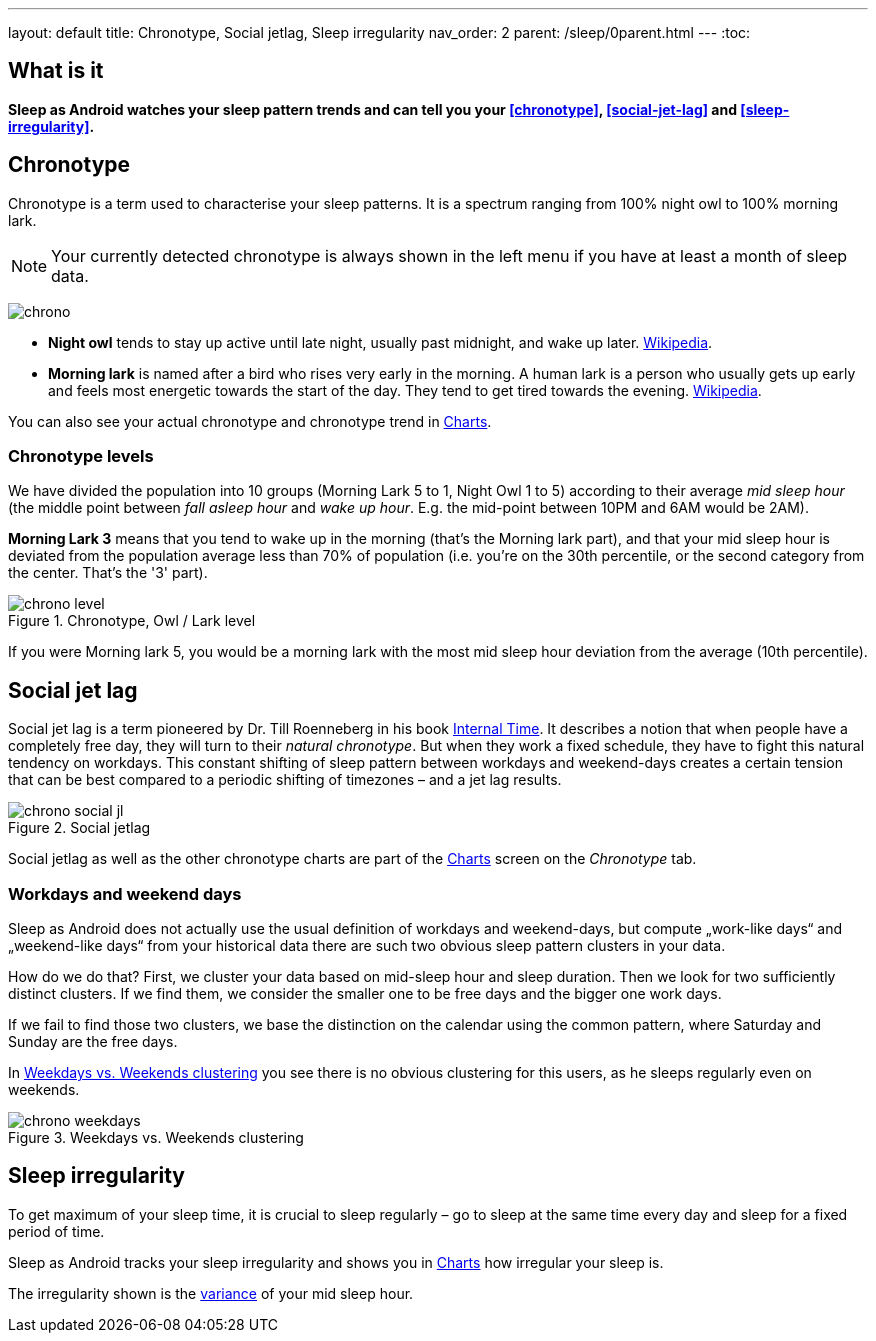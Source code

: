 ---
layout: default
title: Chronotype, Social jetlag, Sleep irregularity
nav_order: 2
parent: /sleep/0parent.html
---
:toc:

== What is it
*Sleep as Android watches your sleep pattern trends and can tell you your <<chronotype>>, <<social-jet-lag>> and <<sleep-irregularity>>.*

== Chronotype
Chronotype is a term used to characterise your sleep patterns. It is a spectrum ranging from 100% night owl to 100% morning lark.

NOTE: Your currently detected chronotype is always shown in the left menu if you have at least a month of sleep data.

[.text-center]
image:chrono.png[]

- *Night owl* tends to stay up active until late night, usually past midnight, and wake up later. https://en.wikipedia.org/wiki/Night_owl_(person)[Wikipedia].
- *Morning lark* is named after a bird who rises very early in the morning. A human lark is a person who usually gets up early and feels most energetic towards the start of the day. They tend to get tired towards the evening. link:https://en.wikipedia.org/wiki/Lark_(person)[Wikipedia].

You can also see your actual chronotype and chronotype trend in <</sleep/charts#chronotype,Charts>>.

=== Chronotype levels
We have divided the population into 10 groups (Morning Lark 5 to 1, Night Owl 1 to 5) according to their average _mid sleep hour_ (the middle point between _fall asleep hour_ and _wake up hour_. E.g. the mid-point between 10PM and 6AM would be 2AM).

[EXAMPLE]
*Morning Lark 3* means that you tend to wake up in the morning (that’s the Morning lark part), and that your mid sleep hour is deviated from the population average less than 70% of population (i.e. you’re on the 30th percentile, or the second category from the center. That’s the '3' part).

[[figure-chrono-level]]
.Chronotype, Owl / Lark level
image::chrono_level.png[]

If you were Morning lark 5, you would be a morning lark with the most mid sleep hour deviation from the average (10th percentile).

== Social jet lag
Social jet lag is a term pioneered by Dr. Till Roenneberg in his book https://www.amazon.com/gp/product/0674065859/ref=as_li_tl?ie=UTF8&camp=1789&creative=9325&creativeASIN=0674065859&linkCode=as2&tag=sleeasandr-20&linkId=297ccdc6a04b2832373b0c41ca26f44f[Internal Time]. It describes a notion that when people have a completely free day, they will turn to their _natural chronotype_. But when they work a fixed schedule, they have to fight this natural tendency on workdays. This constant shifting of sleep pattern between workdays and weekend-days creates a certain tension that can be best compared to a periodic shifting of timezones – and a jet lag results.

[[figure-chrono-social-jl]]
.Social jetlag
image::chrono_social_jl.png[]

Social jetlag as well as the other chronotype charts are part of the <</sleep/charts#,Charts>> screen on the _Chronotype_ tab.

=== Workdays and weekend days
Sleep as Android does not actually use the usual definition of workdays and weekend-days, but compute „work-like days“ and „weekend-like days“ from your historical data there are such two obvious sleep pattern clusters in your data.


How do we do that? First, we cluster your data based on mid-sleep hour and sleep duration. Then we look for two sufficiently distinct clusters. If we find them, we consider the smaller one to be free days and the bigger one work days.

If we fail to find those two clusters, we base the distinction on the calendar using the common pattern, where Saturday and Sunday are the free days.

In <<figure-chrono-weekdays>> you see there is no obvious clustering for this users, as he sleeps regularly even on weekends.

[[figure-chrono-weekdays]]
.Weekdays vs. Weekends clustering
image::chrono_weekdays.png[]

== Sleep irregularity
To get maximum of your sleep time, it is crucial to sleep regularly – go to sleep at the same time every day and sleep for a fixed period of time.

Sleep as Android tracks your sleep irregularity and shows you in <</sleep/charts#,Charts>> how irregular your sleep is.

The irregularity shown is the https://en.wikipedia.org/wiki/Variance[variance] of your mid sleep hour.
